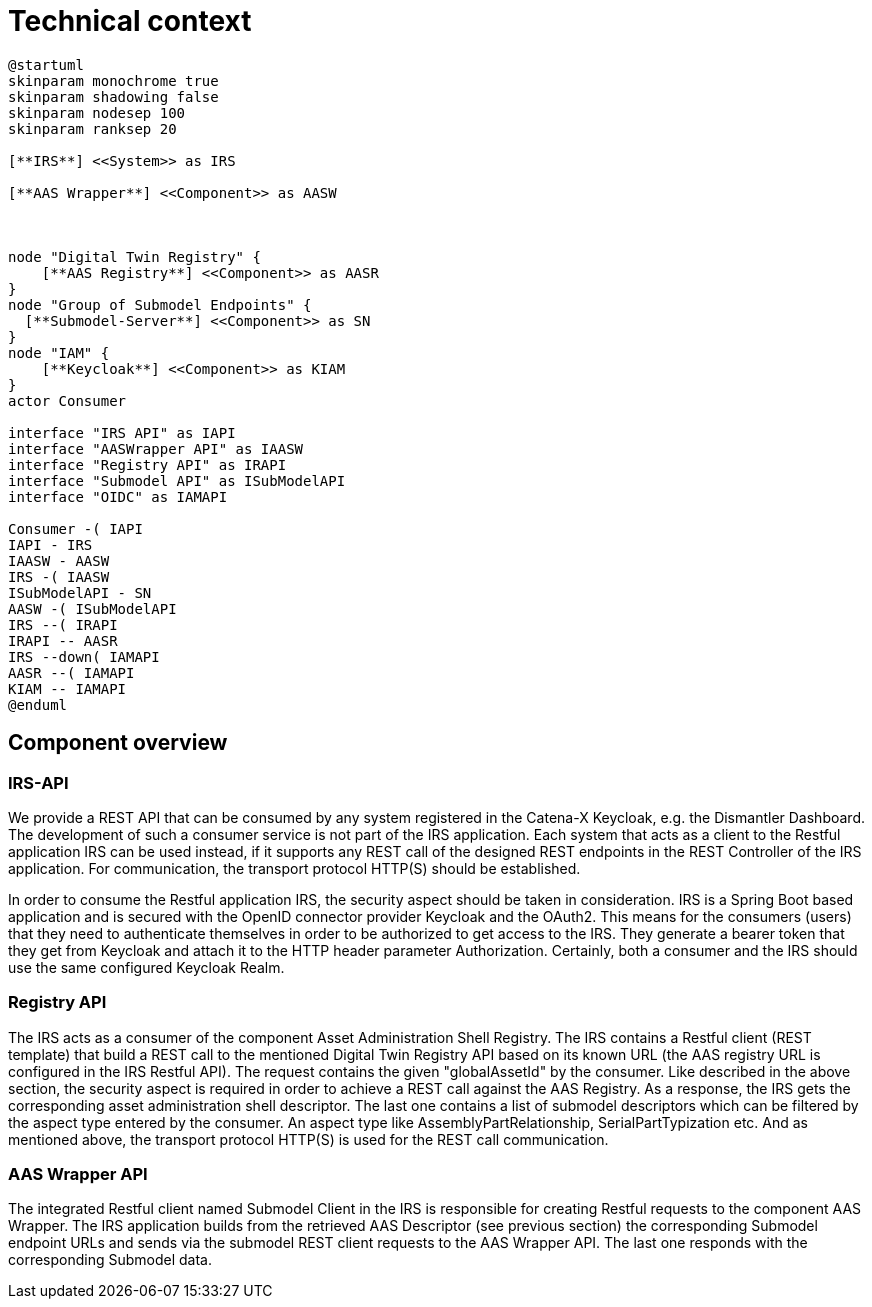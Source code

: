 = Technical context

[plantuml, target=integrated-overview, format=svg]
....
@startuml
skinparam monochrome true
skinparam shadowing false
skinparam nodesep 100
skinparam ranksep 20

[**IRS**] <<System>> as IRS

[**AAS Wrapper**] <<Component>> as AASW



node "Digital Twin Registry" {
    [**AAS Registry**] <<Component>> as AASR
}
node "Group of Submodel Endpoints" {
  [**Submodel-Server**] <<Component>> as SN
}
node "IAM" {
    [**Keycloak**] <<Component>> as KIAM
}
actor Consumer

interface "IRS API" as IAPI
interface "AASWrapper API" as IAASW
interface "Registry API" as IRAPI
interface "Submodel API" as ISubModelAPI
interface "OIDC" as IAMAPI

Consumer -( IAPI
IAPI - IRS
IAASW - AASW
IRS -( IAASW
ISubModelAPI - SN
AASW -( ISubModelAPI
IRS --( IRAPI
IRAPI -- AASR
IRS --down( IAMAPI
AASR --( IAMAPI
KIAM -- IAMAPI
@enduml
....

== Component overview

=== IRS-API
We provide a REST API that can be consumed by any system registered in the Catena-X Keycloak, e.g. the Dismantler Dashboard. The development of such a consumer service is not part of the IRS application. Each system that acts as a client to the Restful application IRS can be used instead, if it supports any REST call of the designed REST endpoints in the REST Controller of the IRS application. For communication, the transport protocol HTTP(S) should be established.

In order to consume the Restful application IRS, the security aspect should be taken in consideration. IRS is a Spring Boot based application and is secured with the OpenID connector provider Keycloak and the OAuth2. This means for the consumers (users) that they need to authenticate themselves in order to be authorized to get access to the IRS. They generate a bearer token that they get from Keycloak and attach it to the HTTP header parameter Authorization. Certainly, both a consumer and the IRS should use the same configured Keycloak Realm.

=== Registry API
The IRS acts as a consumer of the component Asset Administration Shell Registry. The IRS contains a Restful client (REST template) that build a REST call to the mentioned Digital Twin Registry API based on its known URL (the AAS registry URL is configured in the IRS Restful API). The request contains the given "globalAssetId" by the consumer. Like described in the above section, the security aspect is required in order to achieve a REST call against the AAS Registry. As a response, the IRS gets the corresponding asset administration shell descriptor. The last one contains a list of submodel descriptors which can be filtered by the aspect type entered by the consumer. An aspect type like AssemblyPartRelationship, SerialPartTypization etc. And as mentioned above, the transport protocol HTTP(S) is used for the REST call communication.

=== AAS Wrapper API
The integrated Restful client named Submodel Client in the IRS is responsible for creating Restful requests to the component AAS Wrapper. The IRS application builds from the retrieved AAS Descriptor (see previous section) the corresponding Submodel endpoint URLs and sends via the submodel REST client requests to the AAS Wrapper API. The last one responds with the corresponding Submodel data.